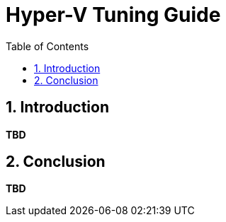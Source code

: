 = Hyper-V Tuning Guide
:sectnums:
:toc: left
:toclevels: 3
:data-uri:

== Introduction

*TBD*

== Conclusion 

*TBD*